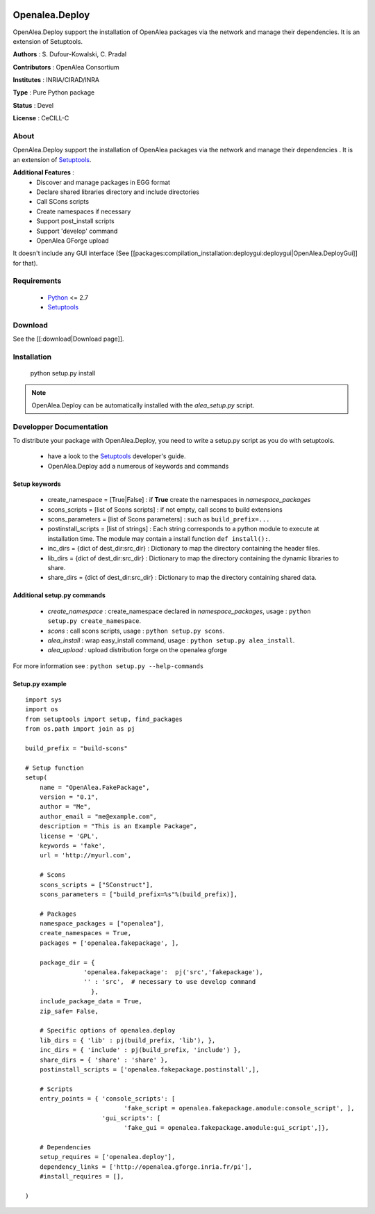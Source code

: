 .. image:: https://img.shields.io/badge/License-GPL-blue.svg
   :target: https://opensource.org/licenses/GPL-3.0

.. image:: https://travis-ci.org/openalea/deploy.svg?branch=master
    :target: https://travis-ci.org/openalea/deploy

.. image:: https://ci.appveyor.com/api/projects/status/8d3qs5f00wriryo2/branch/master?svg=true
   :target: https://ci.appveyor.com/project/fredboudon/deploy

========================
Openalea.Deploy
========================

.. {# pkglts, doc

.. #}

OpenAlea.Deploy support the installation of OpenAlea packages via the network and manage their dependencies. It is an extension of Setuptools. 

**Authors** : S. Dufour-Kowalski, C. Pradal

**Contributors** : OpenAlea Consortium

**Institutes** : INRIA/CIRAD/INRA

**Type** : Pure Python package

**Status** : Devel

**License** : CeCILL-C


About
------

OpenAlea.Deploy support the installation of OpenAlea packages via the network and manage
their dependencies .
It is an extension of Setuptools_.



**Additional Features** :
   * Discover and manage packages in EGG format
   * Declare shared libraries directory and include directories
   * Call SCons scripts
   * Create namespaces if necessary
   * Support post_install scripts
   * Support 'develop' command
   * OpenAlea GForge upload

It doesn't include any GUI interface (See [[packages:compilation_installation:deploygui:deploygui|OpenAlea.DeployGui]] for that).

Requirements
-------------

  * Python_ <= 2.7
  * Setuptools_

Download
---------

See the [[:download|Download page]].

Installation
-------------

  python setup.py install

.. note::

  OpenAlea.Deploy can be automatically installed with the *alea_setup.py* script.


.. _Setuptools: http://pythonhosted.org/setuptools
.. _Python: http://www.python.org


Developper Documentation
-------------------------

To distribute your package with OpenAlea.Deploy, you need to write a setup.py script
as you do with setuptools.

  * have a look to the Setuptools_ developer's guide.
  * OpenAlea.Deploy add a numerous of keywords and commands

Setup keywords
###############

  * create_namespace = [True|False] : if **True** create the namespaces in *namespace_packages*
  * scons_scripts = [list of Scons scripts] : if not empty, call scons to build extensions
  * scons_parameters = [list of Scons parameters] : such as ``build_prefix=...``
  * postinstall_scripts = [list of strings] : Each string corresponds to a python module to execute at installation time. The module may contain a install function ``def install():``.
  * inc_dirs = {dict of dest_dir:src_dir} : Dictionary to map the directory containing the header files.
  * lib_dirs = {dict of dest_dir:src_dir} : Dictionary to map the directory containing the dynamic libraries to share.
  * share_dirs = {dict of dest_dir:src_dir} : Dictionary to map the directory containing shared data.

Additional setup.py commands
#############################

   * *create_namespace* : create_namespace declared in *namespace_packages*, usage : ``python setup.py create_namespace``.
   * *scons* : call scons scripts, usage : ``python setup.py scons``.
   * *alea_install* : wrap easy_install command, usage : ``python setup.py alea_install``.
   * *alea_upload* : upload distribution forge on the openalea gforge

For more information see : ``python setup.py --help-commands``

Setup.py example
#################

::

    import sys
    import os
    from setuptools import setup, find_packages
    from os.path import join as pj

    build_prefix = "build-scons"

    # Setup function
    setup(
        name = "OpenAlea.FakePackage",
        version = "0.1",
        author = "Me",
        author_email = "me@example.com",
        description = "This is an Example Package",
        license = 'GPL',
        keywords = 'fake',
        url = 'http://myurl.com',

        # Scons
        scons_scripts = ["SConstruct"],
        scons_parameters = ["build_prefix=%s"%(build_prefix)],

        # Packages
        namespace_packages = ["openalea"],
        create_namespaces = True,
        packages = ['openalea.fakepackage', ],

        package_dir = {
                    'openalea.fakepackage':  pj('src','fakepackage'),
                    '' : 'src',  # necessary to use develop command
                      },
        include_package_data = True,
        zip_safe= False,

        # Specific options of openalea.deploy
        lib_dirs = { 'lib' : pj(build_prefix, 'lib'), },
        inc_dirs = { 'include' : pj(build_prefix, 'include') },
        share_dirs = { 'share' : 'share' },
        postinstall_scripts = ['openalea.fakepackage.postinstall',],

        # Scripts
        entry_points = { 'console_scripts': [
                               'fake_script = openalea.fakepackage.amodule:console_script', ],
                         'gui_scripts': [
                               'fake_gui = openalea.fakepackage.amodule:gui_script',]},

        # Dependencies
        setup_requires = ['openalea.deploy'],
        dependency_links = ['http://openalea.gforge.inria.fr/pi'],
        #install_requires = [],

    )




